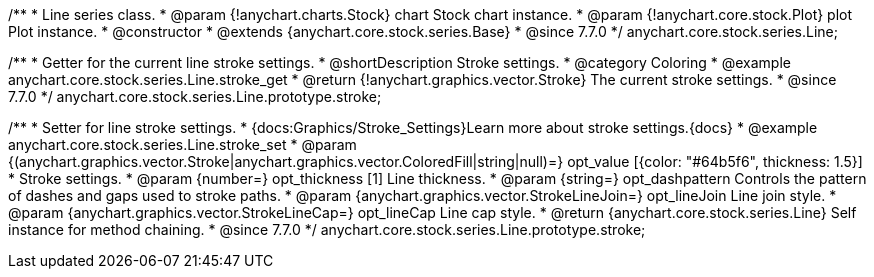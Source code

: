 /**
 * Line series class.
 * @param {!anychart.charts.Stock} chart Stock chart instance.
 * @param {!anychart.core.stock.Plot} plot Plot instance.
 * @constructor
 * @extends {anychart.core.stock.series.Base}
 * @since 7.7.0
 */
anychart.core.stock.series.Line;


//----------------------------------------------------------------------------------------------------------------------
//
//  anychart.core.stock.series.Line.prototype.stroke
//
//----------------------------------------------------------------------------------------------------------------------

/**
 * Getter for the current line stroke settings.
 * @shortDescription Stroke settings.
 * @category Coloring
 * @example anychart.core.stock.series.Line.stroke_get
 * @return {!anychart.graphics.vector.Stroke} The current stroke settings.
 * @since 7.7.0
 */
anychart.core.stock.series.Line.prototype.stroke;

/**
 * Setter for line stroke settings.
 * {docs:Graphics/Stroke_Settings}Learn more about stroke settings.{docs}
 * @example anychart.core.stock.series.Line.stroke_set
 * @param {(anychart.graphics.vector.Stroke|anychart.graphics.vector.ColoredFill|string|null)=} opt_value [{color: "#64b5f6", thickness: 1.5}]
 * Stroke settings.
 * @param {number=} opt_thickness [1] Line thickness.
 * @param {string=} opt_dashpattern Controls the pattern of dashes and gaps used to stroke paths.
 * @param {anychart.graphics.vector.StrokeLineJoin=} opt_lineJoin Line join style.
 * @param {anychart.graphics.vector.StrokeLineCap=} opt_lineCap Line cap style.
 * @return {anychart.core.stock.series.Line} Self instance for method chaining.
 * @since 7.7.0
 */
anychart.core.stock.series.Line.prototype.stroke;

